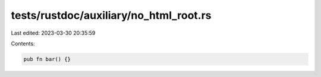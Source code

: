 tests/rustdoc/auxiliary/no_html_root.rs
=======================================

Last edited: 2023-03-30 20:35:59

Contents:

.. code-block:: rs

    pub fn bar() {}


